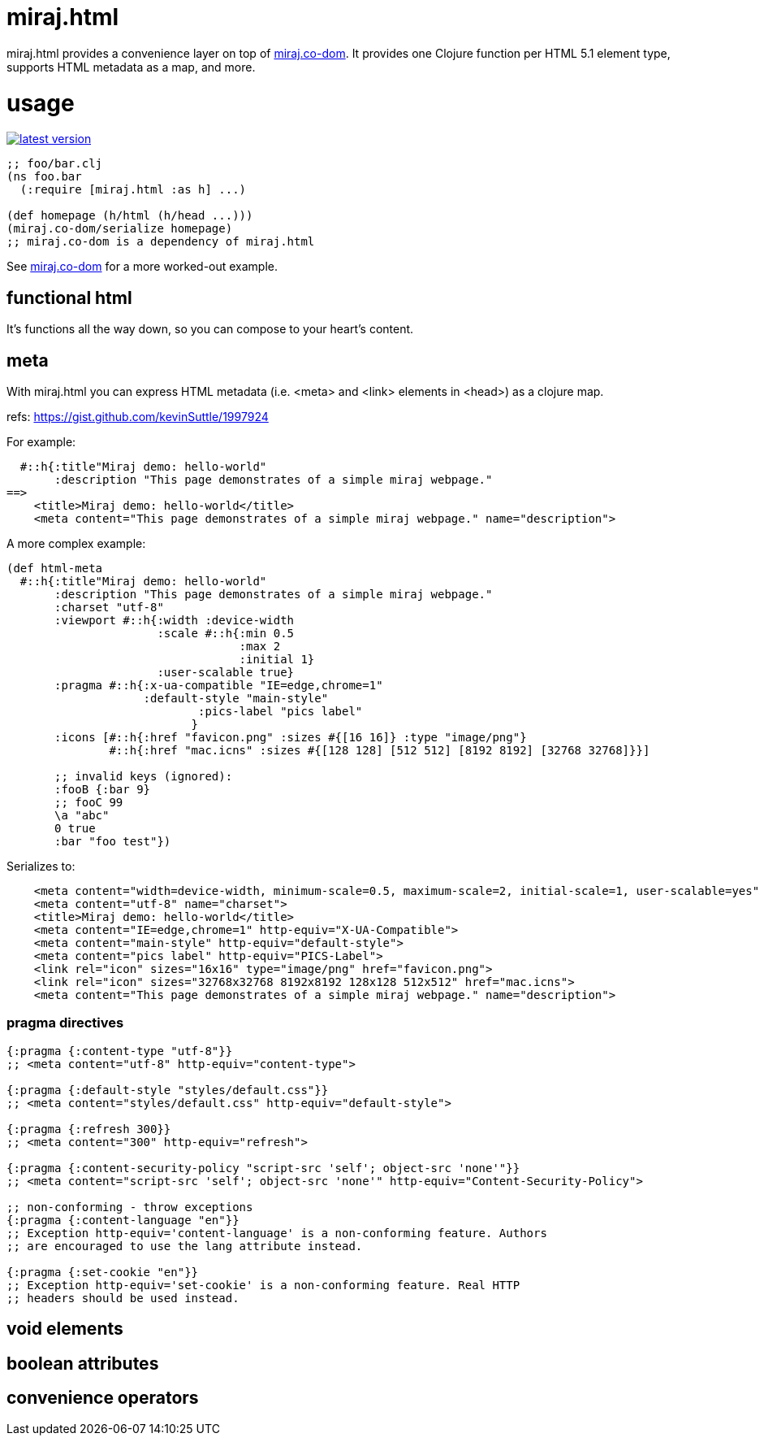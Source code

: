 miraj.html
==========

miraj.html provides a convenience layer on top of
https://github.com/miraj-project/co-dom[miraj.co-dom].
It provides one Clojure function per HTML 5.1 element type, supports
HTML metadata as a map, and more.

= usage

link:http://clojars.org/miraj/html[image:http://clojars.org/miraj/html/latest-version.svg[]]

[source,clojure]
----
;; foo/bar.clj
(ns foo.bar
  (:require [miraj.html :as h] ...)

(def homepage (h/html (h/head ...)))
(miraj.co-dom/serialize homepage)
;; miraj.co-dom is a dependency of miraj.html
----

See
link:https://github.com/mobileink/miraj.co-dom/tree/miraj[miraj.co-dom]
for a more worked-out example.


== functional html

It's functions all the way down, so you can compose to your heart's content.


== meta

With miraj.html you can express HTML metadata (i.e. <meta> and <link>
elements in <head>) as a clojure map.

refs:  https://gist.github.com/kevinSuttle/1997924


For example:

[source,clojure]
----
  #::h{:title"Miraj demo: hello-world"
       :description "This page demonstrates of a simple miraj webpage."
==>
    <title>Miraj demo: hello-world</title>
    <meta content="This page demonstrates of a simple miraj webpage." name="description">
----

A more complex example:

[source,clojure]
----
(def html-meta
  #::h{:title"Miraj demo: hello-world"
       :description "This page demonstrates of a simple miraj webpage."
       :charset "utf-8"
       :viewport #::h{:width :device-width
                      :scale #::h{:min 0.5
                                  :max 2
                                  :initial 1}
                      :user-scalable true}
       :pragma #::h{:x-ua-compatible "IE=edge,chrome=1"
       	            :default-style "main-style"
		    	    :pics-label "pics label"
			   }
       :icons [#::h{:href "favicon.png" :sizes #{[16 16]} :type "image/png"}
       	       #::h{:href "mac.icns" :sizes #{[128 128] [512 512] [8192 8192] [32768 32768]}}]

       ;; invalid keys (ignored):
       :fooB {:bar 9}
       ;; fooC 99
       \a "abc"
       0 true
       :bar "foo test"})
----

Serializes to:

[source,html]
----
    <meta content="width=device-width, minimum-scale=0.5, maximum-scale=2, initial-scale=1, user-scalable=yes" name="viewport">
    <meta content="utf-8" name="charset">
    <title>Miraj demo: hello-world</title>
    <meta content="IE=edge,chrome=1" http-equiv="X-UA-Compatible">
    <meta content="main-style" http-equiv="default-style">
    <meta content="pics label" http-equiv="PICS-Label">
    <link rel="icon" sizes="16x16" type="image/png" href="favicon.png">
    <link rel="icon" sizes="32768x32768 8192x8192 128x128 512x512" href="mac.icns">
    <meta content="This page demonstrates of a simple miraj webpage." name="description">
----


=== pragma directives

[source,clojure]
----
{:pragma {:content-type "utf-8"}}
;; <meta content="utf-8" http-equiv="content-type">

{:pragma {:default-style "styles/default.css"}}
;; <meta content="styles/default.css" http-equiv="default-style">

{:pragma {:refresh 300}}
;; <meta content="300" http-equiv="refresh">

{:pragma {:content-security-policy "script-src 'self'; object-src 'none'"}}
;; <meta content="script-src 'self'; object-src 'none'" http-equiv="Content-Security-Policy">

;; non-conforming - throw exceptions
{:pragma {:content-language "en"}}
;; Exception http-equiv='content-language' is a non-conforming feature. Authors
;; are encouraged to use the lang attribute instead.

{:pragma {:set-cookie "en"}}
;; Exception http-equiv='set-cookie' is a non-conforming feature. Real HTTP
;; headers should be used instead.
----


== void elements

== boolean attributes

== convenience operators

